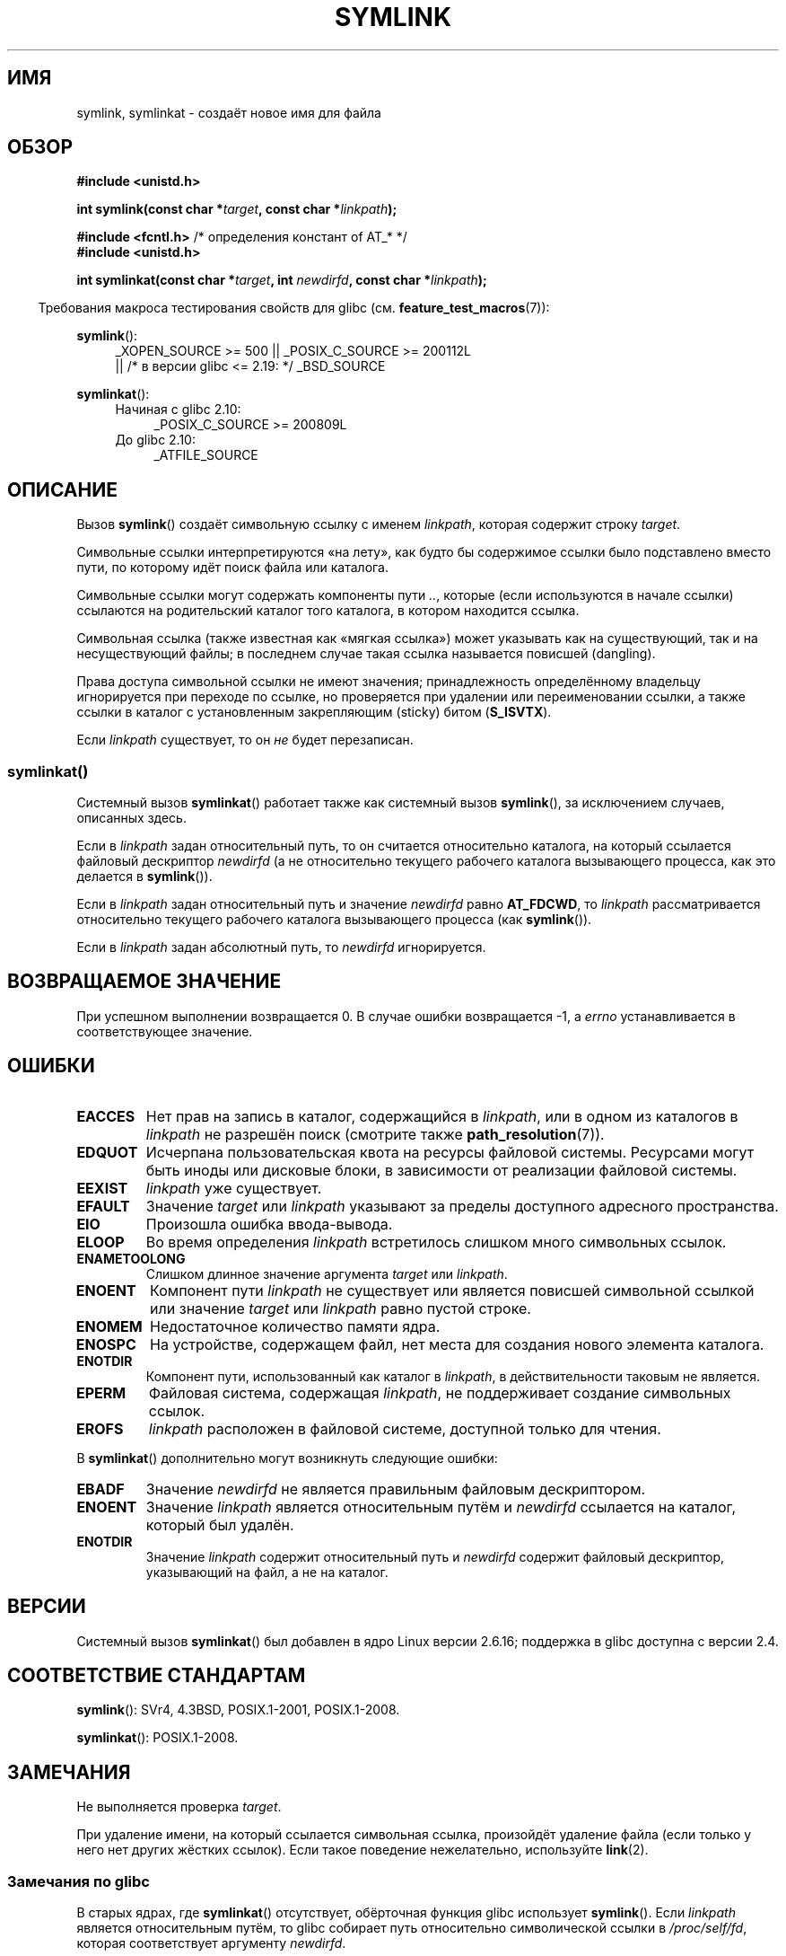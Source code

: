 .\" -*- mode: troff; coding: UTF-8 -*-
.\" This manpage is Copyright (C) 1992 Drew Eckhardt;
.\"             and Copyright (C) 1993 Michael Haardt, Ian Jackson.
.\"		and Copyright (C) 2006, 2014 Michael Kerrisk
.\"
.\" %%%LICENSE_START(VERBATIM)
.\" Permission is granted to make and distribute verbatim copies of this
.\" manual provided the copyright notice and this permission notice are
.\" preserved on all copies.
.\"
.\" Permission is granted to copy and distribute modified versions of this
.\" manual under the conditions for verbatim copying, provided that the
.\" entire resulting derived work is distributed under the terms of a
.\" permission notice identical to this one.
.\"
.\" Since the Linux kernel and libraries are constantly changing, this
.\" manual page may be incorrect or out-of-date.  The author(s) assume no
.\" responsibility for errors or omissions, or for damages resulting from
.\" the use of the information contained herein.  The author(s) may not
.\" have taken the same level of care in the production of this manual,
.\" which is licensed free of charge, as they might when working
.\" professionally.
.\"
.\" Formatted or processed versions of this manual, if unaccompanied by
.\" the source, must acknowledge the copyright and authors of this work.
.\" %%%LICENSE_END
.\"
.\" Modified 1993-07-24 by Rik Faith
.\" Modified 1996-04-26 by Nick Duffek <nsd@bbc.com>
.\" Modified 1996-11-06 by Eric S. Raymond <esr@thyrsus.com>
.\" Modified 1997-01-31 by Eric S. Raymond <esr@thyrsus.com>
.\" Modified 2004-06-23 by Michael Kerrisk <mtk.manpages@gmail.com>
.\"
.\"*******************************************************************
.\"
.\" This file was generated with po4a. Translate the source file.
.\"
.\"*******************************************************************
.TH SYMLINK 2 2017\-09\-15 Linux "Руководство программиста Linux"
.SH ИМЯ
symlink, symlinkat \- создаёт новое имя для файла
.SH ОБЗОР
.nf
\fB#include <unistd.h>\fP
.PP
\fBint symlink(const char *\fP\fItarget\fP\fB, const char *\fP\fIlinkpath\fP\fB);\fP

\fB#include <fcntl.h>           \fP/* определения констант of AT_* */
\fB#include <unistd.h>\fP
.PP
\fBint symlinkat(const char *\fP\fItarget\fP\fB, int \fP\fInewdirfd\fP\fB, const char *\fP\fIlinkpath\fP\fB);\fP
.PP
.fi
.in -4n
Требования макроса тестирования свойств для glibc
(см. \fBfeature_test_macros\fP(7)):
.in
.PP
.ad l
\fBsymlink\fP():
.RS 4
.\"    || _XOPEN_SOURCE\ &&\ _XOPEN_SOURCE_EXTENDED
_XOPEN_SOURCE\ >=\ 500 || _POSIX_C_SOURCE\ >=\ 200112L
    || /* в версии glibc <= 2.19: */ _BSD_SOURCE
.RE
.PP
\fBsymlinkat\fP():
.PD 0
.ad l
.RS 4
.TP  4
Начиная с glibc 2.10:
_POSIX_C_SOURCE\ >=\ 200809L
.TP 
До glibc 2.10:
_ATFILE_SOURCE
.RE
.ad b
.PD
.SH ОПИСАНИЕ
Вызов \fBsymlink\fP() создаёт символьную ссылку с именем \fIlinkpath\fP, которая
содержит строку \fItarget\fP.
.PP
Символьные ссылки интерпретируются «на лету», как будто бы содержимое ссылки
было подставлено вместо пути, по которому идёт поиск файла или каталога.
.PP
Символьные ссылки могут содержать компоненты пути \fI..\fP, которые (если
используются в начале ссылки) ссылаются на родительский каталог того
каталога, в котором находится ссылка.
.PP
Символьная ссылка (также известная как «мягкая ссылка») может указывать как
на существующий, так и на несуществующий файлы; в последнем случае такая
ссылка называется повисшей (dangling).
.PP
Права доступа символьной ссылки не имеют значения; принадлежность
определённому владельцу игнорируется при переходе по ссылке, но проверяется
при удалении или переименовании ссылки, а также ссылки в каталог с
установленным закрепляющим (sticky) битом (\fBS_ISVTX\fP).
.PP
Если \fIlinkpath\fP существует, то он \fIне\fP будет перезаписан.
.SS symlinkat()
Системный вызов \fBsymlinkat\fP() работает также как системный вызов
\fBsymlink\fP(), за исключением случаев, описанных здесь.
.PP
Если в \fIlinkpath\fP задан относительный путь, то он считается относительно
каталога, на который ссылается файловый дескриптор \fInewdirfd\fP (а не
относительно текущего рабочего каталога вызывающего процесса, как это
делается в \fBsymlink\fP()).
.PP
Если в \fIlinkpath\fP задан относительный путь и значение \fInewdirfd\fP равно
\fBAT_FDCWD\fP, то \fIlinkpath\fP рассматривается относительно текущего рабочего
каталога вызывающего процесса (как \fBsymlink\fP()).
.PP
Если в \fIlinkpath\fP задан абсолютный путь, то \fInewdirfd\fP игнорируется.
.SH "ВОЗВРАЩАЕМОЕ ЗНАЧЕНИЕ"
При успешном выполнении возвращается 0. В случае ошибки возвращается \-1, а
\fIerrno\fP устанавливается в соответствующее значение.
.SH ОШИБКИ
.TP 
\fBEACCES\fP
Нет прав на запись в каталог, содержащийся в \fIlinkpath\fP, или в одном из
каталогов в \fIlinkpath\fP не разрешён поиск (смотрите также
\fBpath_resolution\fP(7)).
.TP 
\fBEDQUOT\fP
Исчерпана пользовательская квота на ресурсы файловой системы. Ресурсами
могут быть иноды или дисковые блоки, в зависимости от реализации файловой
системы.
.TP 
\fBEEXIST\fP
\fIlinkpath\fP уже существует.
.TP 
\fBEFAULT\fP
Значение \fItarget\fP или \fIlinkpath\fP указывают за пределы доступного адресного
пространства.
.TP 
\fBEIO\fP
Произошла ошибка ввода\-вывода.
.TP 
\fBELOOP\fP
Во время определения \fIlinkpath\fP встретилось слишком много символьных
ссылок.
.TP 
\fBENAMETOOLONG\fP
Слишком длинное значение аргумента \fItarget\fP или \fIlinkpath\fP.
.TP 
\fBENOENT\fP
Компонент пути \fIlinkpath\fP не существует или является повисшей символьной
ссылкой или значение \fItarget\fP или \fIlinkpath\fP равно пустой строке.
.TP 
\fBENOMEM\fP
Недостаточное количество памяти ядра.
.TP 
\fBENOSPC\fP
На устройстве, содержащем файл, нет места для создания нового элемента
каталога.
.TP 
\fBENOTDIR\fP
Компонент пути, использованный как каталог в \fIlinkpath\fP, в действительности
таковым не является.
.TP 
\fBEPERM\fP
Файловая система, содержащая \fIlinkpath\fP, не поддерживает создание
символьных ссылок.
.TP 
\fBEROFS\fP
\fIlinkpath\fP расположен в файловой системе, доступной только для чтения.
.PP
В \fBsymlinkat\fP() дополнительно могут возникнуть следующие ошибки:
.TP 
\fBEBADF\fP
Значение \fInewdirfd\fP не является правильным файловым дескриптором.
.TP 
\fBENOENT\fP
Значение \fIlinkpath\fP является относительным путём и \fInewdirfd\fP ссылается на
каталог, который был удалён.
.TP 
\fBENOTDIR\fP
Значение \fIlinkpath\fP содержит относительный путь и \fInewdirfd\fP содержит
файловый дескриптор, указывающий на файл, а не на каталог.
.SH ВЕРСИИ
Системный вызов \fBsymlinkat\fP() был добавлен в ядро Linux версии 2.6.16;
поддержка в glibc доступна с версии 2.4.
.SH "СООТВЕТСТВИЕ СТАНДАРТАМ"
.\" SVr4 documents additional error codes EDQUOT and ENOSYS.
.\" See
.\" .BR open (2)
.\" re multiple files with the same name, and NFS.
\fBsymlink\fP(): SVr4, 4.3BSD, POSIX.1\-2001, POSIX.1\-2008.
.PP
\fBsymlinkat\fP(): POSIX.1\-2008.
.SH ЗАМЕЧАНИЯ
Не выполняется проверка \fItarget\fP.
.PP
При удаление имени, на который ссылается символьная ссылка, произойдёт
удаление файла (если только у него нет других жёстких ссылок). Если такое
поведение нежелательно, используйте \fBlink\fP(2).
.SS "Замечания по glibc"
В старых ядрах, где \fBsymlinkat\fP() отсутствует, обёрточная функция glibc
использует \fBsymlink\fP(). Если \fIlinkpath\fP является относительным путём, то
glibc собирает путь относительно символической ссылки в \fI/proc/self/fd\fP,
которая соответствует аргументу \fInewdirfd\fP.
.SH "СМОТРИТЕ ТАКЖЕ"
\fBln\fP(1), \fBnamei\fP(1), \fBlchown\fP(2), \fBlink\fP(2), \fBlstat\fP(2), \fBopen\fP(2),
\fBreadlink\fP(2), \fBrename\fP(2), \fBunlink\fP(2), \fBpath_resolution\fP(7),
\fBsymlink\fP(7)
